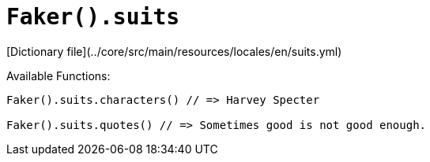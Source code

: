 # `Faker().suits`

[Dictionary file](../core/src/main/resources/locales/en/suits.yml)

Available Functions:  
```kotlin
Faker().suits.characters() // => Harvey Specter

Faker().suits.quotes() // => Sometimes good is not good enough.
```
